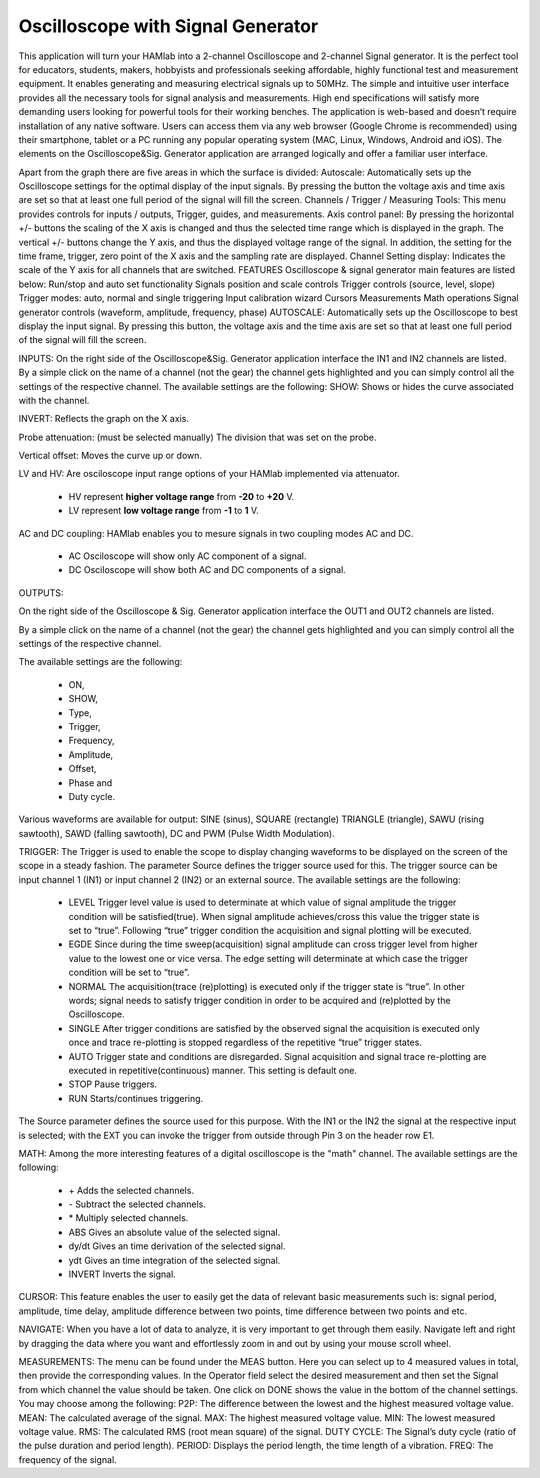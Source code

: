 Oscilloscope with Signal Generator
##################################

This application will turn your HAMlab into a 2-channel Oscilloscope and 2-channel Signal generator. It is the perfect tool for educators, students, makers, hobbyists and professionals seeking affordable, highly functional test and measurement equipment. It enables generating and measuring electrical signals up to 50MHz. The simple and intuitive user interface provides all the necessary tools for signal analysis and measurements. High end specifications will satisfy more demanding users looking for powerful tools for their working benches. The application is web-based and doesn’t require installation of any native software. Users can access them via any web browser (Google Chrome is recommended) using their smartphone, tablet or a PC running any popular operating system (MAC, Linux, Windows, Android and iOS). The elements on the Oscilloscope&Sig. Generator application are arranged logically and offer a familiar user interface.

Apart from the graph there are five areas in which the surface is divided:
Autoscale: Automatically sets up the Oscilloscope settings for the optimal display of the input signals. By pressing the button the voltage axis and time axis are set so that at least one full period of the signal will fill the screen.
Channels / Trigger / Measuring Tools: This menu provides controls for inputs / outputs, Trigger, guides, and measurements.
Axis control panel: By pressing the horizontal +/- buttons the scaling of the X axis is changed and thus the selected time range which is displayed in the graph. The vertical +/- buttons change the Y axis, and thus the displayed voltage range of the signal. In addition, the setting for the time frame, trigger, zero point of the X axis and the sampling rate are displayed.
Channel Setting display: Indicates the scale of the Y axis for all channels that are switched.
FEATURES
Oscilloscope & signal generator main features are listed below:
Run/stop and auto set functionality
Signals position and scale controls
Trigger controls (source, level, slope)
Trigger modes: auto, normal and single triggering
Input calibration wizard
Cursors
Measurements
Math operations
Signal generator controls (waveform, amplitude, frequency, phase)
AUTOSCALE:
Automatically sets up the Oscilloscope to best display the input signal. By pressing this button, the voltage axis and the time axis are set so that at least one full period of the signal will fill the screen.

INPUTS:
On the right side of the Oscilloscope&Sig. Generator application interface the IN1 and IN2 channels are listed. By a simple click on the name of a channel (not the gear) the channel gets highlighted and you can simply control all the settings of the respective channel.
The available settings are the following:
SHOW: Shows or hides the curve associated with the channel.

INVERT: Reflects the graph on the X axis.

Probe attenuation: (must be selected manually) The division that was set on the probe.

Vertical offset: Moves the curve up or down.

LV and HV: Are osciloscope input range options of your HAMlab implemented via attenuator. 

	* HV represent **higher voltage range** from **-20** to **+20** V.
	* LV represent **low voltage range** from **-1** to **1** V. 

AC and DC coupling: HAMlab enables you to mesure signals in two coupling modes AC and DC. 

	* AC Osciloscope will show only AC component of a signal. 
	* DC Osciloscope will show both AC and DC components of a signal.
	
OUTPUTS:

On the right side of the Oscilloscope & Sig. Generator application interface the OUT1 and OUT2 channels are listed. 

By a simple click on the name of a channel (not the gear) the channel gets highlighted and you can simply control all the settings of the respective channel. 

The available settings are the following: 

	* ON, 
	* SHOW, 
	* Type, 
	* Trigger, 
	* Frequency, 
	* Amplitude, 
	* Offset, 
	* Phase and 
	* Duty cycle. 

Various waveforms are available for output: SINE (sinus), SQUARE (rectangle) TRIANGLE (triangle), SAWU (rising sawtooth), SAWD (falling sawtooth), DC and PWM (Pulse Width Modulation).

TRIGGER:
The Trigger is used to enable the scope to display changing waveforms to be displayed on the screen of the scope in a steady fashion. The parameter Source defines the trigger source used for this. The trigger source can be input channel 1 (IN1) or input channel 2 (IN2) or an external source. The available settings are the following:

	* LEVEL Trigger level value is used to determinate at which value of signal amplitude the trigger condition will be satisfied(true). When signal amplitude achieves/cross this value the trigger state is set to “true”. Following “true” trigger condition the acquisition and signal plotting will be executed.
	* EGDE Since during the time sweep(acquisition) signal amplitude can cross trigger level from higher value to the lowest one or vice versa. The edge setting will determinate at which case the trigger condition will be set to “true”.
	* NORMAL The acquisition(trace (re)plotting) is executed only if the trigger state is “true”. In other words; signal needs to satisfy trigger condition in order to be acquired and (re)plotted by the Oscilloscope.
	* SINGLE After trigger conditions are satisfied by the observed signal the acquisition is executed only once and trace re-plotting is stopped regardless of the repetitive “true” trigger states. 
	* AUTO Trigger state and conditions are disregarded. Signal acquisition and signal trace re-plotting are executed in repetitive(continuous) manner. This setting is default one.
	* STOP Pause triggers.
	* RUN Starts/continues triggering.

The Source parameter defines the source used for this purpose. With the IN1 or the IN2 the signal at the respective input is selected; with the EXT you can invoke the trigger from outside through Pin 3 on the header row E1.

MATH:
Among the more interesting features of a digital oscilloscope is the "math" channel. 
The available settings are the following:
	
	* \+ Adds the selected channels. 
	* \- Subtract the selected channels. 
	* \* Multiply selected channels.
	* ABS Gives an absolute value of the selected signal.
	* dy/dt Gives an time derivation of the selected signal.
	* ydt Gives an time integration of the selected signal. 
	* INVERT Inverts the signal.

CURSOR:
This feature enables the user to easily get the data of relevant basic measurements such is: signal period, amplitude, time delay, amplitude difference between two points, time difference between two points and etc.

NAVIGATE:
When you have a lot of data to analyze, it is very important to get through them easily. Navigate left and right by dragging the data where you want and effortlessly zoom in and out by using your mouse scroll wheel.

MEASUREMENTS:
The menu can be found under the MEAS button. Here you can select up to 4 measured values in total, then provide the corresponding values. In the Operator field select the desired measurement and then set the Signal from which channel the value should be taken. One click on DONE shows the value in the bottom of the channel settings. You may choose among the following:
P2P: The difference between the lowest and the highest measured voltage value. MEAN: The calculated average of the signal. MAX: The highest measured voltage value. MIN: The lowest measured voltage value. RMS: The calculated RMS (root mean square) of the signal. DUTY CYCLE: The Signal’s duty cycle (ratio of the pulse duration and period length). PERIOD: Displays the period length, the time length of a vibration. FREQ: The frequency of the signal.

